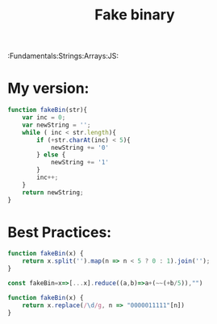 #+Title: Fake binary
#+Description: Given a string of digits, you should replace any digit below 5 with '0' and any digit 5 and above with '1'. Return the resulting string.
:Fundamentals:Strings:Arrays:JS:
        
* My version:  
      
#+BEGIN_SRC js
    function fakeBin(str){
        var inc = 0;
        var newString = '';
        while ( inc < str.length){
            if (+str.charAt(inc) < 5){
                newString += '0' 
            } else {
                newString += '1'
            }
            inc++;
        }
        return newString;
    }
#+END_SRC

* Best Practices:

#+BEGIN_SRC js
    function fakeBin(x) {
        return x.split('').map(n => n < 5 ? 0 : 1).join('');
    }
#+END_SRC

#+BEGIN_SRC js
    const fakeBin=x=>[...x].reduce((a,b)=>a+(~~(+b/5)),"")
#+END_SRC

#+BEGIN_SRC js
    function fakeBin(x) {
        return x.replace(/\d/g, n => "0000011111"[n])
    }
#+END_SRC
